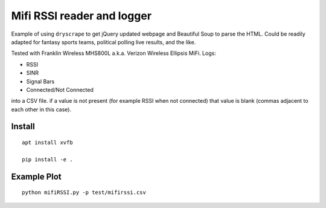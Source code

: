 ===========================
Mifi RSSI reader and logger
===========================

Example of using ``dryscrape`` to get jQuery updated webpage and Beautiful Soup to parse the HTML. 
Could be readily adapted for fantasy sports teams, political polling live results, and the like.

Tested with Franklin Wireless MHS800L a.k.a. Verizon Wireless Ellipsis MiFi.
Logs:

* RSSI
* SINR
* Signal Bars
* Connected/Not Connected

into a CSV file. if a value is not present (for example RSSI when not connected) that value is blank (commas adjacent to each other in this case).

.. image:: test/plotmifi.png
	:alt: Example plot of Verizon MiFi signal parameters

Install
=======
::

    apt install xvfb

    pip install -e .


Example Plot
============
::
	
    python mifiRSSI.py -p test/mifirssi.csv

